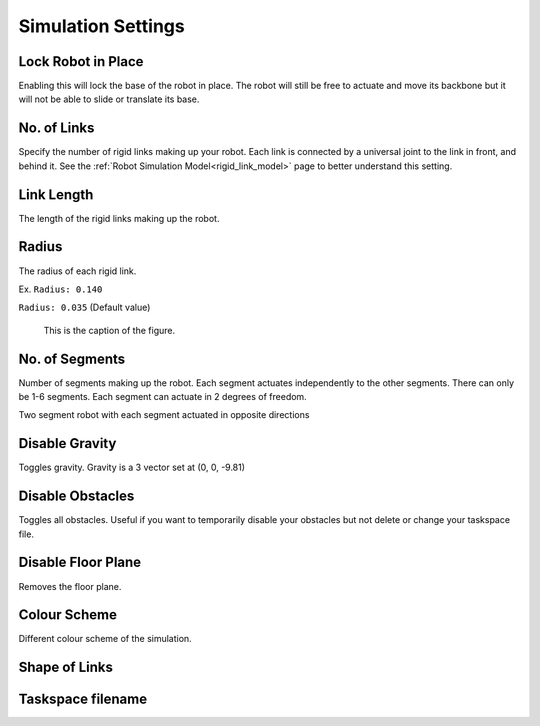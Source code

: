 Simulation Settings
=====
.. _simSettings:

**Lock Robot in Place**
~~~~~~~~~~

Enabling this will lock the base of the robot in place. The robot will still be free to
actuate and move its backbone but it will not be able to slide or translate its base. 

**No. of Links**
~~~~~~~~~~

Specify the number of rigid links making up your robot. Each link is connected by a universal joint 
to the link in front, and behind it.
See the :ref:`Robot Simulation Model<rigid_link_model>` page to better understand this setting.

**Link Length**
~~~~~~~~~~

The length of the rigid links making up the robot.

**Radius**
~~~~~~~~~~


The radius of each rigid link. 

Ex. ``Radius: 0.140``

.. image:: ./media/simSettingsMedia/LargeRadius.png
  :alt: Large Radius robot

``Radius: 0.035`` (Default value)

.. image:: ./media/simSettingsMedia/SmallRadius.png
  :alt: Small radius robot

.. figure:: ./media/simSettingsMedia/SmallRadius.png

   This is the caption of the figure.

**No. of Segments**
~~~~~~~~~~

Number of segments making up the robot. Each segment actuates independently to the other segments. There can only be 1-6 segments.
Each segment can actuate in 2 degrees of freedom. 

.. image:: ./media/2Segment.png
  :alt: Small radius robot


.. note::

Two segment robot with each segment actuated in opposite directions

**Disable Gravity**
~~~~~~~~~~

Toggles gravity. Gravity is a 3 vector set at (0, 0, -9.81)

**Disable Obstacles**
~~~~~~~~~~

Toggles all obstacles. Useful if you want to temporarily disable your obstacles but not delete or change your taskspace file.

**Disable Floor Plane**
~~~~~~~~~~

Removes the floor plane. 

**Colour Scheme**
~~~~~~~~~~
Different colour scheme of the simulation.

.. image:: ./media/simSettingsMedia/Clean.png
  :alt: Clean version

.. image:: ./media/simSettingsMedia/Cinematic.png
  :alt: Cinematic Version

**Shape of Links**
~~~~~~~~~~

**Taskspace filename**
~~~~~~~~~~
